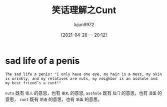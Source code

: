#+TITLE: 笑话理解之Cunt
#+AUTHOR: lujun9972
#+TAGS: 英文必须死
#+DATE: [2021-04-26 一 20:12]
#+LANGUAGE:  zh-CN
#+STARTUP:  inlineimages
#+OPTIONS:  H:6 num:nil toc:t \n:nil ::t |:t ^:nil -:nil f:t *:t <:nil


* sad life of a penis
#+begin_example
  The sad life a penis: "I only have one eye, my hair is a mess, my skin is wrinkly, and my relatives are nuts, my neighbor is an asshole and my best friend’s a cunt!"
#+end_example

=nuts= 既有 =怪人= 的意思，也有 =睾丸= 的意思,
=asshole= 既有 =肛门= 的意思，也有 =混蛋= 的意思，
=cunt= 既有 =阴道= 的意思，也有 =笨蛋= 的意思。
